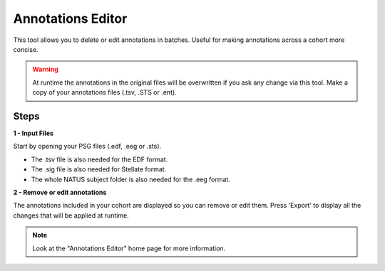 ===================
Annotations Editor
===================

This tool allows you to delete or edit annotations in batches. Useful for making annotations across a cohort more concise. 

.. warning::

    At runtime the annotations in the original files will be overwritten if you ask any change via this tool.
    Make a copy of your annotations files (.tsv, .STS or .ent).

Steps
-----------------

**1 - Input Files**

Start by opening your PSG files (.edf, .eeg or .sts). 

- The .tsv file is also needed for the EDF format. 

- The .sig file is also needed for Stellate format. 

- The whole NATUS subject folder is also needed for the .eeg format.

**2 - Remove or edit annotations**

The annotations included in your cohort are displayed so you can remove or edit them.
Press 'Export' to display all the changes that will be applied at runtime.

.. note::

    Look at the "Annotations Editor" home page for more information. 


.. _Processing:
    Annotations_Editor